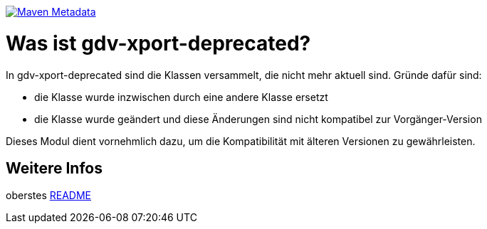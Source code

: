 https://maven-badges.herokuapp.com/maven-central/com.github.oboehm/gdv-xport-deprecated[image:https://maven-badges.herokuapp.com/maven-central/com.github.oboehm/gdv-xport-deprecated/badge.svg[Maven Metadata]]



= Was ist gdv-xport-deprecated?


In gdv-xport-deprecated sind die Klassen versammelt, die nicht mehr aktuell sind.
Gründe dafür sind:

* die Klasse wurde inzwischen durch eine andere Klasse ersetzt
* die Klasse wurde geändert und diese Änderungen sind nicht kompatibel zur Vorgänger-Version

Dieses Modul dient vornehmlich dazu, um die Kompatibilität mit älteren Versionen zu gewährleisten.



== Weitere Infos

oberstes link:../README.adoc[README]
